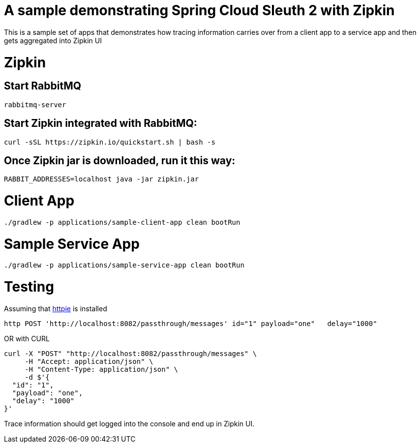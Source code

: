 # A sample demonstrating Spring Cloud Sleuth 2 with Zipkin

This is a sample set of apps that demonstrates how tracing information carries over from a client app to a service app and then gets aggregated into Zipkin UI

= Zipkin

== Start RabbitMQ
[source, bash]
----
rabbitmq-server
----

== Start Zipkin integrated with RabbitMQ:

[source, bash]
----
curl -sSL https://zipkin.io/quickstart.sh | bash -s
----

== Once Zipkin jar is downloaded, run it this way:

[source, bash]
----
RABBIT_ADDRESSES=localhost java -jar zipkin.jar
----

= Client App
[source, bash]
----
./gradlew -p applications/sample-client-app clean bootRun
----

= Sample Service App
[source, bash]
----
./gradlew -p applications/sample-service-app clean bootRun
----

= Testing
Assuming that https://httpie.org/[httpie] is installed

[source, bash]
----
http POST 'http://localhost:8082/passthrough/messages' id="1" payload="one"   delay="1000"
----

OR with CURL

[source, bash]
----
curl -X "POST" "http://localhost:8082/passthrough/messages" \
     -H "Accept: application/json" \
     -H "Content-Type: application/json" \
     -d $'{
  "id": "1",
  "payload": "one",
  "delay": "1000"
}'
----

Trace information should get logged into the console and end up in Zipkin UI.